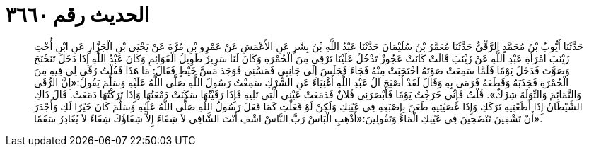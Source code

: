
= الحديث رقم ٣٦٦٠

[quote.hadith]
حَدَّثَنَا أَيُّوبُ بْنُ مُحَمَّدٍ الرَّقِّيُّ حَدَّثَنَا مُعَمَّرُ بْنُ سُلَيْمَانَ حَدَّثَنَا عَبْدُ اللَّهِ بْنُ بِشْرٍ عَنِ الأَعْمَشِ عَنْ عَمْرِو بْنِ مُرَّةَ عَنْ يَحْيَى بْنِ الْجَزَّارِ عَنِ ابْنِ أُخْتِ زَيْنَبَ امْرَأَةِ عَبْدِ اللَّهِ عَنْ زَيْنَبَ قَالَتْ كَانَتْ عَجُوزٌ تَدْخُلُ عَلَيْنَا تَرْقِي مِنَ الْحُمْرَةِ وَكَانَ لَنَا سَرِيرٌ طَوِيلُ الْقَوَائِمِ وَكَانَ عَبْدُ اللَّهِ إِذَا دَخَلَ تَنَحْنَحَ وَصَوَّتَ فَدَخَلَ يَوْمًا فَلَمَّا سَمِعَتْ صَوْتَهُ احْتَجَبَتْ مِنْهُ فَجَاءَ فَجَلَسَ إِلَى جَانِبِي فَمَسَّنِي فَوَجَدَ مَسَّ خَيْطٍ فَقَالَ: مَا هَذَا فَقُلْتُ رُقًى لِي فِيهِ مِنَ الْحُمْرَةِ فَجَذَبَهُ وَقَطَعَهُ فَرَمَى بِهِ وَقَالَ لَقَدْ أَصْبَحَ آلُ عَبْدِ اللَّهِ أَغْنِيَاءَ عَنِ الشِّرْكِ سَمِعْتُ رَسُولَ اللَّهِ صَلَّى اللَّهُ عَلَيْهِ وَسَلَّمَ يَقُولُ:«إِنَّ الرُّقَى وَالتَّمَائِمَ وَالتِّوَلَةَ شِرْكٌ». قُلْتُ فَإِنِّي خَرَجْتُ يَوْمًا فَأَبْصَرَنِي فُلاَنٌ فَدَمَعَتْ عَيْنِي الَّتِي تَلِيهِ فَإِذَا رَقَيْتُهَا سَكَنَتْ دَمْعَتُهَا وَإِذَا تَرَكْتُهَا دَمَعَتْ. قَالَ ذَاكِ الشَّيْطَانُ إِذَا أَطَعْتِيهِ تَرَكَكِ وَإِذَا عَصَيْتِيهِ طَعَنَ بِإِصْبَعِهِ فِي عَيْنِكِ وَلَكِنْ لَوْ فَعَلْتِ كَمَا فَعَلَ رَسُولُ اللَّهِ صَلَّى اللَّهُ عَلَيْهِ وَسَلَّمَ كَانَ خَيْرًا لَكِ وَأَجْدَرَ أَنْ تَشْفِينَ تَنْضَحِينَ فِي عَيْنِكِ الْمَاءَ وَتَقُولِينَ:«أَذْهِبِ الْبَاسْ رَبَّ النَّاسْ اشْفِ أَنْتَ الشَّافِي لاَ شِفَاءَ إِلاَّ شِفَاؤُكَ شِفَاءً لاَ يُغَادِرُ سَقَمًا».